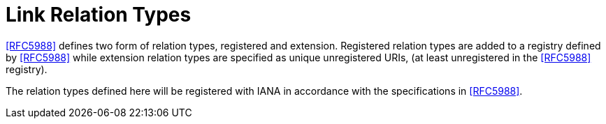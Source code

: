[[link_relation_types]]
= Link Relation Types

<<RFC5988>> defines two form of relation types, registered and
extension.  Registered relation types are added to a registry defined
by <<RFC5988>> while extension relation types are specified as unique
unregistered URIs, (at least unregistered in the <<RFC5988>> registry).

The relation types defined here will be registered with IANA in
accordance with the specifications in <<RFC5988>>.

